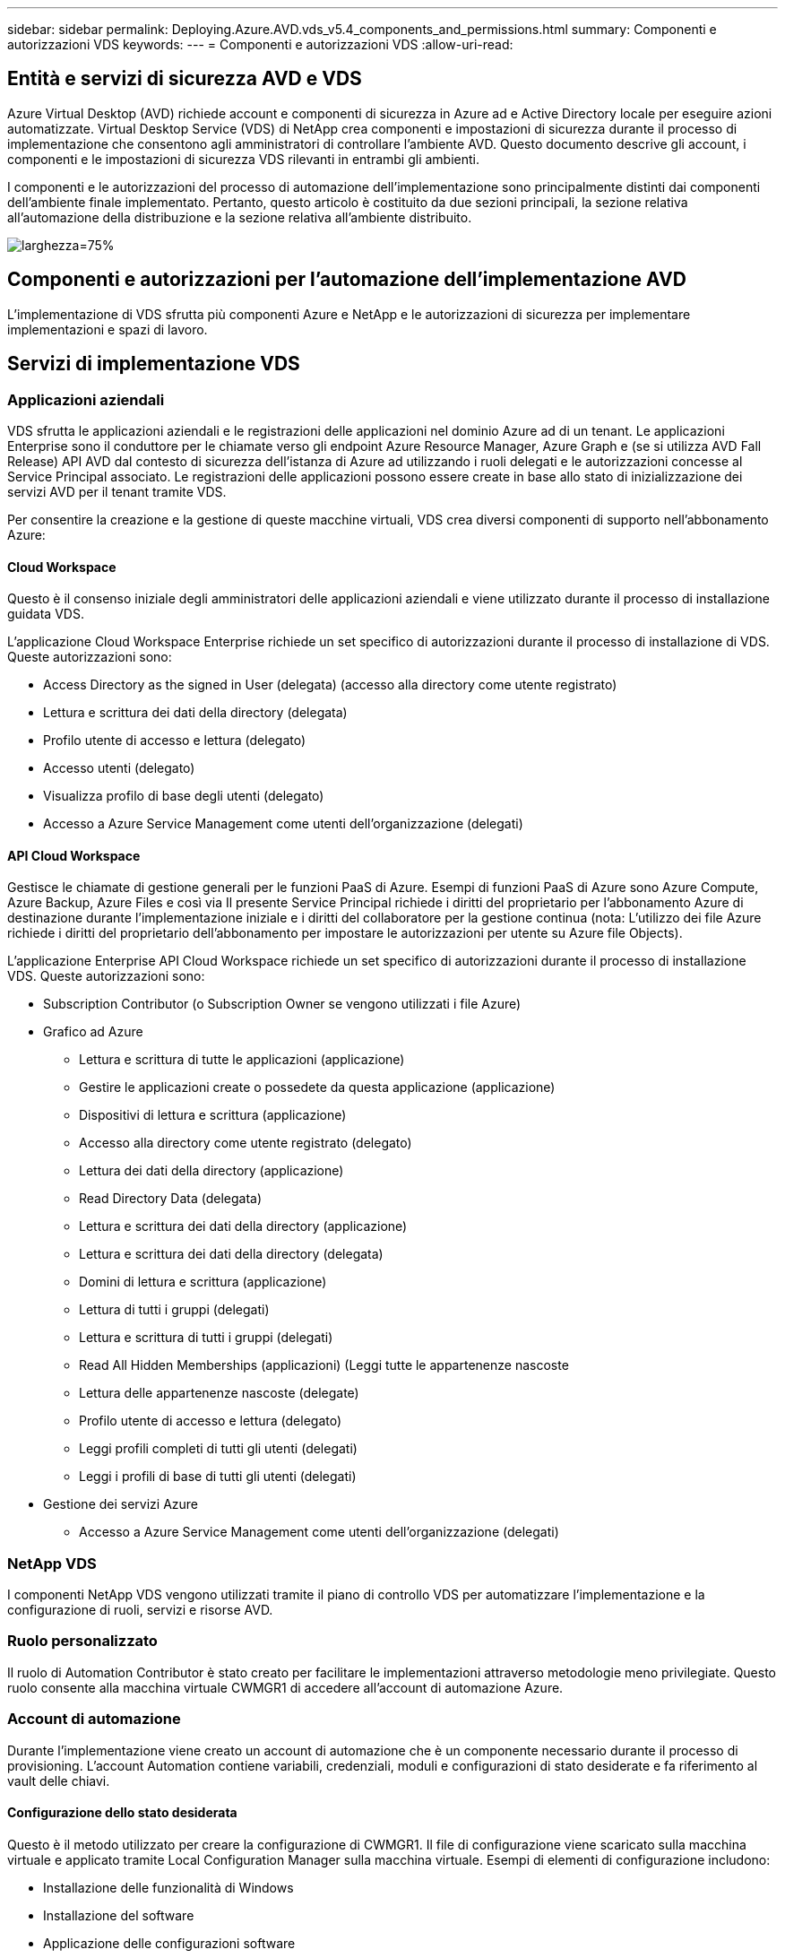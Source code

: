 ---
sidebar: sidebar 
permalink: Deploying.Azure.AVD.vds_v5.4_components_and_permissions.html 
summary: Componenti e autorizzazioni VDS 
keywords:  
---
= Componenti e autorizzazioni VDS
:allow-uri-read: 




== Entità e servizi di sicurezza AVD e VDS

Azure Virtual Desktop (AVD) richiede account e componenti di sicurezza in Azure ad e Active Directory locale per eseguire azioni automatizzate. Virtual Desktop Service (VDS) di NetApp crea componenti e impostazioni di sicurezza durante il processo di implementazione che consentono agli amministratori di controllare l'ambiente AVD. Questo documento descrive gli account, i componenti e le impostazioni di sicurezza VDS rilevanti in entrambi gli ambienti.

I componenti e le autorizzazioni del processo di automazione dell'implementazione sono principalmente distinti dai componenti dell'ambiente finale implementato. Pertanto, questo articolo è costituito da due sezioni principali, la sezione relativa all'automazione della distribuzione e la sezione relativa all'ambiente distribuito.

image:Reference Architecture AVD v1.jpg["larghezza=75%"]



== Componenti e autorizzazioni per l'automazione dell'implementazione AVD

L'implementazione di VDS sfrutta più componenti Azure e NetApp e le autorizzazioni di sicurezza per implementare implementazioni e spazi di lavoro.



== Servizi di implementazione VDS



=== Applicazioni aziendali

VDS sfrutta le applicazioni aziendali e le registrazioni delle applicazioni nel dominio Azure ad di un tenant. Le applicazioni Enterprise sono il conduttore per le chiamate verso gli endpoint Azure Resource Manager, Azure Graph e (se si utilizza AVD Fall Release) API AVD dal contesto di sicurezza dell'istanza di Azure ad utilizzando i ruoli delegati e le autorizzazioni concesse al Service Principal associato. Le registrazioni delle applicazioni possono essere create in base allo stato di inizializzazione dei servizi AVD per il tenant tramite VDS.

Per consentire la creazione e la gestione di queste macchine virtuali, VDS crea diversi componenti di supporto nell'abbonamento Azure:



==== Cloud Workspace

Questo è il consenso iniziale degli amministratori delle applicazioni aziendali e viene utilizzato durante il processo di installazione guidata VDS.

L'applicazione Cloud Workspace Enterprise richiede un set specifico di autorizzazioni durante il processo di installazione di VDS. Queste autorizzazioni sono:

* Access Directory as the signed in User (delegata) (accesso alla directory come utente registrato)
* Lettura e scrittura dei dati della directory (delegata)
* Profilo utente di accesso e lettura (delegato)
* Accesso utenti (delegato)
* Visualizza profilo di base degli utenti (delegato)
* Accesso a Azure Service Management come utenti dell'organizzazione (delegati)




==== API Cloud Workspace

Gestisce le chiamate di gestione generali per le funzioni PaaS di Azure. Esempi di funzioni PaaS di Azure sono Azure Compute, Azure Backup, Azure Files e così via Il presente Service Principal richiede i diritti del proprietario per l'abbonamento Azure di destinazione durante l'implementazione iniziale e i diritti del collaboratore per la gestione continua (nota: L'utilizzo dei file Azure richiede i diritti del proprietario dell'abbonamento per impostare le autorizzazioni per utente su Azure file Objects).

L'applicazione Enterprise API Cloud Workspace richiede un set specifico di autorizzazioni durante il processo di installazione VDS. Queste autorizzazioni sono:

* Subscription Contributor (o Subscription Owner se vengono utilizzati i file Azure)
* Grafico ad Azure
+
** Lettura e scrittura di tutte le applicazioni (applicazione)
** Gestire le applicazioni create o possedete da questa applicazione (applicazione)
** Dispositivi di lettura e scrittura (applicazione)
** Accesso alla directory come utente registrato (delegato)
** Lettura dei dati della directory (applicazione)
** Read Directory Data (delegata)
** Lettura e scrittura dei dati della directory (applicazione)
** Lettura e scrittura dei dati della directory (delegata)
** Domini di lettura e scrittura (applicazione)
** Lettura di tutti i gruppi (delegati)
** Lettura e scrittura di tutti i gruppi (delegati)
** Read All Hidden Memberships (applicazioni) (Leggi tutte le appartenenze nascoste
** Lettura delle appartenenze nascoste (delegate)
** Profilo utente di accesso e lettura (delegato)
** Leggi profili completi di tutti gli utenti (delegati)
** Leggi i profili di base di tutti gli utenti (delegati)


* Gestione dei servizi Azure
+
** Accesso a Azure Service Management come utenti dell'organizzazione (delegati)






=== NetApp VDS

I componenti NetApp VDS vengono utilizzati tramite il piano di controllo VDS per automatizzare l'implementazione e la configurazione di ruoli, servizi e risorse AVD.



=== Ruolo personalizzato

Il ruolo di Automation Contributor è stato creato per facilitare le implementazioni attraverso metodologie meno privilegiate. Questo ruolo consente alla macchina virtuale CWMGR1 di accedere all'account di automazione Azure.



=== Account di automazione

Durante l'implementazione viene creato un account di automazione che è un componente necessario durante il processo di provisioning. L'account Automation contiene variabili, credenziali, moduli e configurazioni di stato desiderate e fa riferimento al vault delle chiavi.



==== Configurazione dello stato desiderata

Questo è il metodo utilizzato per creare la configurazione di CWMGR1. Il file di configurazione viene scaricato sulla macchina virtuale e applicato tramite Local Configuration Manager sulla macchina virtuale. Esempi di elementi di configurazione includono:

* Installazione delle funzionalità di Windows
* Installazione del software
* Applicazione delle configurazioni software
* Garantire l'applicazione dei set di autorizzazioni appropriati
* Applicazione del certificato Let's Encrypt
* Garantire che i record DNS siano corretti
* Assicurarsi che CWMGR1 sia Unito al dominio




==== Moduli:

* ActiveDirectoryDsc: Risorsa di configurazione dello stato desiderata per l'implementazione e la configurazione di Active Directory. Queste risorse consentono di configurare nuovi domini, domini figlio e controller di dominio ad alta disponibilità, stabilire trust tra domini e gestire utenti, gruppi e unità organizzative.
* AZ.Accounts: Modulo fornito da Microsoft utilizzato per la gestione delle credenziali e degli elementi di configurazione comuni per i moduli Azure
* AZ.Automation: Un modulo fornito da Microsoft per i commandlet di Azure Automation
* Az.Compute:A Microsoft ha fornito il modulo per i commandlet di calcolo Azure
* AZ.KeyVault: Un modulo fornito da Microsoft per i comandi di Azure Key Vault
* AZ.Resources: Un modulo fornito da Microsoft per i comandi di Azure Resource Manager
* CChoco: Risorsa di configurazione dello stato desiderata per il download e l'installazione di pacchetti utilizzando chocolatey
* CjAz: Questo modulo creato da NetApp fornisce strumenti di automazione al modulo di automazione Azure
* CjAzACS: Questo modulo creato da NetApp contiene funzioni di automazione dell'ambiente e processi PowerShell eseguiti dall'interno del contesto utente.
* CjAzBuild: Questo modulo creato da NetApp contiene l'automazione della build e della manutenzione e i processi PowerShell eseguiti dal contesto del sistema.
* CNtfsAccessControl: Risorsa di configurazione dello stato desiderata per la gestione del controllo di accesso NTFS
* ComputerManagementDsc: Risorsa di configurazione dello stato desiderata che consente attività di gestione del computer come l'Unione di un dominio e la pianificazione di attività, nonché la configurazione di elementi come memoria virtuale, registri eventi, fusi orari e impostazioni di alimentazione.
* CUserRightsAssignment: Risorsa di configurazione dello stato desiderata che consente la gestione dei diritti utente, ad esempio diritti e privilegi di accesso
* NetworkingDsc: t risorsa di configurazione dello stato desiderato per il networking
* XCertificate: Risorsa di configurazione dello stato desiderata per semplificare la gestione dei certificati su Windows Server.
* XDnsServer: Risorsa di configurazione dello stato desiderata per la configurazione e la gestione del server DNS di Windows Server
* XNetworking: Risorsa di configurazione dello stato desiderata relativa alla rete.
* link:https://github.com/PowerShell/xRemoteDesktopAdmin["XRemoteDesktopAdmin"]: Questo modulo utilizza un repository che contiene le risorse di configurazione dello stato desiderate per configurare le impostazioni del desktop remoto e il firewall di Windows su un computer locale o remoto.
* XRemoteDesktopSessionHost: Risorsa di configurazione dello stato desiderata (xRDSessionDeployment, xRDSessionCollection, xRDSessionCollectionConfiguration e xRDRemoteApp) che consente la creazione e la configurazione di un'istanza di Remote Desktop Session host (RDSH)
* XSmbShare: Risorsa di configurazione dello stato desiderata per la configurazione e la gestione di una condivisione SMB
* XSystemSecurity: Risorsa di configurazione dello stato desiderata per la gestione di UAC e IE Esc



NOTE: Azure Virtual Desktop installa anche i componenti di Azure, incluse le applicazioni Enterprise e le registrazioni delle applicazioni per Azure Virtual Desktop e Azure Virtual Desktop Client, AVD Tenant, AVD host Pools, AVD App Groups e AVD Registered Virtual Machine. Mentre i componenti di automazione VDS gestiscono questi componenti, AVD controlla la configurazione predefinita e il set di attributi, quindi fare riferimento alla documentazione di AVD per ulteriori dettagli.



=== Componenti ad ibridi

Per facilitare l'integrazione con ad esistente on-remises o in esecuzione nel cloud pubblico, sono necessari ulteriori componenti e autorizzazioni nell'ambiente ad esistente.



==== Controller di dominio

Il controller di dominio esistente può essere integrato in un'implementazione AVD tramite ad Connect e/o una VPN sito-sito (o Azure ExpressRoute).



==== AD Connect

Per facilitare l'autenticazione dell'utente tramite i servizi AVD PaaS, è possibile utilizzare ad Connect per sincronizzare il controller di dominio con Azure ad.



==== Gruppo di sicurezza

VDS utilizza un gruppo di sicurezza di Active Directory chiamato CW-Infrastructure per contenere le autorizzazioni necessarie per automatizzare le attività dipendenti da Active Directory, come l'Unione del dominio e l'allegato dei criteri GPO.



==== Account di servizio

VDS utilizza un account di servizio Active Directory chiamato CloudworkspaceSVC che viene utilizzato come identità per i servizi VDS Windows e il servizio dell'applicazione IIS. Questo account non è interattivo (non consente l'accesso RDP) ed è il membro principale dell'account CW-Infrastructure



==== VPN o ExpressRoute

È possibile utilizzare una VPN site-to-site o Azure ExpressRoute per collegare direttamente le macchine virtuali Azure al dominio esistente. Si tratta di una configurazione opzionale disponibile quando i requisiti di progetto lo impongono.



==== Delega di autorizzazioni ad locali

NetApp offre uno strumento opzionale in grado di ottimizzare il processo ad ibrido. Se si utilizza lo strumento opzionale di NetApp, deve:

* Eseguito su un sistema operativo server anziché su un sistema operativo per workstation
* Eseguire su un server che è collegato al dominio o che è un controller di dominio
* Disporre di PowerShell 5.0 o superiore sia sul server che esegue lo strumento (se non viene eseguito sul controller di dominio) che sul controller di dominio
* Essere eseguito da un utente con privilegi di amministratore di dominio O essere eseguito da un utente con autorizzazioni di amministratore locale e con la possibilità di fornire una credenziale di amministratore di dominio (per l'utilizzo con RunAs)


Sia che vengano create manualmente o applicate dallo strumento NetApp, le autorizzazioni richieste sono:

* Gruppo infrastruttura CW
+
** Il gruppo di sicurezza Cloud Workspace Infrastructure (*CW-Infrastructure*) ha il pieno controllo del livello di unità organizzativa Cloud Workspace e di tutti gli oggetti discendenti
** <deployment code>.cloudworkspace.app zona DNS: Gruppo di infrastrutture CW assegnato a CreateChild, DeleteChild, ListChildren, ReadProperty, DeleteTree, ExtendedRight, Delete, GenericWrite
** Server DNS: Il gruppo di infrastrutture CW ha concesso ReadProperty, GenericExecute
** Accesso dell'amministratore locale per le VM create (CWMGR1, VM di sessione AVD) (eseguito in base ai criteri di gruppo sui sistemi AVD gestiti)


* CW-CWMGRAccess group questo gruppo fornisce diritti amministrativi locali per CWMGR1 su tutti i modelli, il singolo server, il nuovo modello nativo di Active Directory utilizza i gruppi integrati Server Operators Remote Desktop Users e Network Configuration Operators.




== Componenti e permessi ambientali AVD

Una volta completato il processo di automazione dell'implementazione, l'utilizzo e l'amministrazione di implementazioni e aree di lavoro richiedono un set distinto di componenti e autorizzazioni, come definito di seguito. Molti dei componenti e delle autorizzazioni di cui sopra rimangono rilevanti, ma questa sezione si concentra sulla definizione della struttura di un distribuito.

I componenti delle implementazioni VDS e delle aree di lavoro possono essere organizzati in diverse categorie logiche:

* Client degli utenti finali
* Componenti del piano di controllo VDS
* Componenti di Microsoft Azure AVD-PaaS
* Componenti della piattaforma VDS
* Componenti dello spazio di lavoro VDS in Azure tenant
* Componenti ad ibridi




=== Client degli utenti finali

Gli utenti possono connettersi al desktop AVD e/o da diversi tipi di endpoint. Microsoft ha pubblicato applicazioni client per Windows, macOS, Android e iOS. Inoltre, è disponibile un client Web per l'accesso senza client.

Alcuni fornitori di thin client Linux hanno pubblicato un client endpoint per AVD. Questi sono elencati all'indirizzo https://docs.microsoft.com/en-us/azure/virtual-desktop/linux-overview[]



=== Componenti del piano di controllo VDS



==== API REST VDS

VDS si basa su API REST completamente documentate, in modo che tutte le azioni disponibili nell'applicazione Web siano disponibili anche tramite l'API. La documentazione per l'API è qui: https://api.cloudworkspace.com/5.4/swagger/ui/index#[]



==== Applicazione web VDS

Gli amministratori VDS possono interagire con l'applicazione ADS tramite l'applicazione web VDS. Questo portale web si trova all'indirizzo: https://manage.cloudworkspace.com[]



==== Database del piano di controllo

I dati e le impostazioni VDS sono memorizzati nel database SQL del piano di controllo, ospitato e gestito da NetApp.



==== Comunicazioni VDS



=== Componenti del tenant Azure

L'automazione dell'implementazione di VDS crea un singolo gruppo di risorse Azure per contenere gli altri componenti AVD, tra cui macchine virtuali, subnet di rete, gruppi di sicurezza di rete e container di file Azure o pool di capacità Azure NetApp Files. Nota: Il valore predefinito è un singolo gruppo di risorse, ma VDS dispone di strumenti per creare risorse in gruppi di risorse aggiuntivi, se lo si desidera.



==== Componenti di Microsoft Azure AVD-PaaS



===== API REST AVD

Microsoft AVD può essere gestito tramite API. VDS ha sfruttato ampiamente queste API per automatizzare e gestire gli ambienti AVD. La documentazione è disponibile all'indirizzo: https://docs.microsoft.com/en-us/rest/api/desktopvirtualization/[]



===== Broker di sessione

Il broker determina le risorse autorizzate per l'utente e orchestrerà la connessione dell'utente al gateway.



===== Diagnostica Azure

Azure Diagnostics è stato creato appositamente per supportare le implementazioni AVD.



===== Client web AVD

Microsoft ha fornito un client Web per consentire agli utenti di connettersi alle proprie risorse AVD senza un client installato localmente.



===== Gateway di sessione

Il client RD installato localmente si connette al gateway per comunicare in modo sicuro nell'ambiente AVD.



==== Componenti della piattaforma VDS



===== CWMGR1

CMWGR1 è la VM di controllo VDS per ogni implementazione. Per impostazione predefinita, viene creato come macchina virtuale Windows 2019 Server nell'abbonamento Azure di destinazione. Consultare la sezione distribuzione locale per l'elenco dei componenti VDS e di terze parti installati su CWMGR1.

AVD richiede che le VM AVD siano unite a un dominio Active Directory. Per facilitare questo processo e fornire gli strumenti di automazione per la gestione dell'ambiente VDS, sulla macchina virtuale CWMGR1 vengono installati diversi componenti e all'istanza di ad vengono aggiunti diversi componenti. I componenti includono:

* *Servizi Windows* - VDS utilizza i servizi Windows per eseguire azioni di automazione e gestione dall'interno di un'implementazione:
+
** *CW Automation Service* è un servizio Windows implementato su CWMGR1 in ogni implementazione AVD che esegue molte delle attività di automazione rivolte all'utente nell'ambiente. Questo servizio viene eseguito sotto l'account ad *CloudWorkspaceSVC*.
** *CW VM Automation Service* è un servizio Windows implementato su CWMGR1 in ogni implementazione AVD che esegue le funzioni di gestione delle macchine virtuali. Questo servizio viene eseguito sotto l'account ad *CloudWorkspaceSVC*.
** *CW Agent Service* è un servizio Windows implementato su ciascuna macchina virtuale sotto la gestione di VDS, incluso CWMGR1. Questo servizio viene eseguito nel contesto *LocalSystem* sulla macchina virtuale.
** *CWManagerX API* è un listener basato su pool di applicazioni IIS installato su CWMGR1 in ogni implementazione AVD. In questo modo vengono gestite le richieste in entrata provenienti dal piano di controllo globale e vengono eseguite con l'account *CloudWorkspaceSVC* ad.


* *SQL Server 2017 Express* – VDS crea un'istanza di SQL Server Express sulla macchina virtuale CWMGR1 per gestire i metadati generati dai componenti di automazione.
* *Internet Information Services (IIS)* – IIS è abilitato su CWMGR1 per ospitare l'applicazione IIS CWManagerX e CWApps (solo se la funzionalità RDS RemoteApp è attivata). VDS richiede IIS versione 7.5 o successiva.
* *HTML5 Portal (opzionale)* – VDS installa il servizio Spark Gateway per fornire l'accesso HTML5 alle macchine virtuali nell'implementazione e dall'applicazione web VDS. Si tratta di un'applicazione basata su Java e può essere disattivata e rimossa se non si desidera utilizzare questo metodo di accesso.
* *RD Gateway (opzionale)* – VDS abilita il ruolo RD Gateway su CWMGR1 per fornire l'accesso RDP ai pool di risorse basati su RDS Collection. Questo ruolo può essere disattivato/disinstallato se si desidera solo l'accesso a AVD Reverse Connect.
* *RD Web (opzionale)* – VDS abilita il ruolo RD Web e crea l'applicazione Web CWApps IIS. Questo ruolo può essere disattivato se si desidera solo l'accesso AVD.
* *DC Config* – un'applicazione Windows utilizzata per eseguire attività di configurazione avanzata e configurazione specifica del sito VDS e di implementazione.
* *Test VDC Tools* – un'applicazione Windows che supporta l'esecuzione diretta delle attività per le modifiche di configurazione a livello di macchina virtuale e client, utilizzata nei rari casi in cui le attività API o dell'applicazione Web devono essere modificate per la risoluzione dei problemi.
* *Crittografiamo certificato jolly (opzionale)* – creato e gestito da VDS – tutte le macchine virtuali che richiedono traffico HTTPS su TLS vengono aggiornate con il certificato ogni notte. Il rinnovo è gestito anche da attività automatizzate (i certificati sono 90 giorni, quindi il rinnovo inizia poco prima). Se lo si desidera, il cliente può fornire il proprio certificato jolly. VDS richiede inoltre diversi componenti di Active Directory per supportare le attività di automazione. L'intento di progettazione è quello di utilizzare un numero minimo di aggiunte di autorizzazioni e componenti ad, pur continuando a supportare l'ambiente per la gestione automatica. Questi componenti includono:
* *Cloud Workspace Organizational Unit (OU)* – questa unità organizzativa fungerà da container ad primario per i componenti figlio richiesti. Le autorizzazioni per i gruppi CW-Infrastructure e Client DHP Access verranno impostate a questo livello e ai relativi componenti figlio. Vedere l'Appendice A per le sottounità organizzative create in questa unità organizzativa.
* *Cloud Workspace Infrastructure Group (CW-Infrastructure)* è un gruppo di sicurezza creato nell'ad locale per consentire l'assegnazione delle autorizzazioni delegate richieste all'account del servizio VDS (*CloudWorkspaceSVC*)
* *Client DHP Access Group (ClientDHPAccess)* è un gruppo di sicurezza creato nell'annuncio locale per consentire a VDS di gestire la posizione in cui risiedono i dati della società condivisa, della home page dell'utente e del profilo.
* Account del servizio *CloudWorkspaceSVC* (membro del Cloud Workspace Infrastructure Group)
* *Zona DNS per il dominio <deployment code>.cloudworkspace.app* (questo dominio gestisce i nomi DNS creati automaticamente per le macchine virtuali host di sessione ), creata dalla configurazione di implementazione.
* *GPO specifici di NetApp* collegati a varie OU figlio dell'unità organizzativa Cloud Workspace. Questi GPO sono:
+
** *GPO Cloud Workspace (collegato all'unità organizzativa Cloud Workspace)* – definisce i protocolli di accesso e i metodi per i membri del gruppo CW-Infrastructure. Aggiunge inoltre il gruppo al gruppo Administrators locale sugli host di sessione AVD.
** *Cloud Workspace Firewall GPO* (collegato a server dei clienti dedicati, desktop remoto e OU di gestione temporanea) - Crea una policy che garantisce e isola le connessioni agli host delle sessioni dai server della piattaforma.
** *Cloud Workspace RDS* (Dedicated Customers Servers, Remote Desktop e Staging OU) - limiti impostati per la qualità della sessione, l'affidabilità e i limiti di timeout di disconnessione. Per le sessioni RDS viene definito il valore del server di licenza TS.
** *Cloud Workspace Companies* (NON COLLEGATO per impostazione predefinita) – GPO opzionale per "bloccare" una sessione utente/area di lavoro impedendo l'accesso a strumenti e aree di amministrazione. Può essere collegato/abilitato per fornire un'area di lavoro con attività limitate.





NOTE: Le configurazioni predefinite delle impostazioni di Criteri di gruppo possono essere fornite su richiesta.



==== Componenti dello spazio di lavoro VDS



===== Livello di dati



====== Azure NetApp Files

Un pool di capacità Azure NetApp Files e i volumi associati verranno creati se si sceglie Azure NetApp Files come opzione di livello dati nella configurazione VDS. Il volume ospita lo storage archiviato condiviso per i profili utente (tramite container FSLogix), le cartelle personali dell'utente e la cartella di condivisione dei dati aziendali.



====== File Azure

Se si sceglie Azure Files come opzione Data Layer in CWS Setup, verrà creata una condivisione file Azure e il relativo account di storage Azure associato. Azure file Share ospita lo storage archiviato condiviso per i profili utente (tramite container FSLogix), le cartelle personali dell'utente e la cartella di condivisione dei dati aziendali.



====== File server con disco gestito

Una macchina virtuale Windows Server viene creata con un disco gestito se si sceglie file Server come opzione Data Layer in VDS Setup. Il file server ospita lo storage archiviato condiviso per i profili utente (tramite container FSLogix), le cartelle personali dell'utente e la cartella di condivisione dei dati aziendali.



===== Networking Azure



====== Rete virtuale Azure

VDS crea una rete virtuale Azure e supporta le subnet. VDS richiede una subnet separata per i controller di dominio CWMGR1, AVD e Azure e il peering tra le subnet. Tenere presente che la subnet del controller ad esiste già, pertanto le subnet VDS implementate dovranno essere peering con la subnet esistente.



====== Gruppi di sicurezza di rete

Viene creato un gruppo di sicurezza di rete per controllare l'accesso alla macchina virtuale CWMGR1.

* Tenant: Contiene gli indirizzi IP per l'utilizzo da parte dell'host di sessione e delle VM di dati
* Servizi: Contiene indirizzi IP per l'utilizzo da parte dei servizi PaaS (ad esempio, Azure NetApp Files)
* Piattaforma: Contiene indirizzi IP da utilizzare come macchine virtuali della piattaforma NetApp (CWMGR1 e qualsiasi server gateway)
* Directory: Contiene gli indirizzi IP da utilizzare come macchine virtuali Active Directory




===== Azure ad

L'automazione e l'orchestrazione di VDS implementa le macchine virtuali in un'istanza di Active Directory di destinazione e quindi unisce le macchine al pool di host designato. Le macchine virtuali AVD sono gestite a livello di computer sia dalla struttura ad (unità organizzative, policy di gruppo, permessi di amministratore del computer locale, ecc.) che dall'appartenenza alla struttura AVD (pool di host, appartenenza al gruppo di applicazioni dell'area di lavoro), che sono regolate dalle entità e dalle autorizzazioni di Azure ad. VDS gestisce questo ambiente di "doppio controllo" utilizzando l'applicazione VDS Enterprise/Azure Service Principal per le azioni AVD e l'account di servizio ad locale (CloudWorkspaceSVC) per le azioni ad locali e del computer locale.

I passaggi specifici per creare una macchina virtuale AVD e aggiungerla al pool di host AVD includono:

* Creazione di una macchina virtuale da un modello Azure visibile all'abbonamento Azure associato ad AVD (utilizza le autorizzazioni Azure Service Principal)
* Check/Configure DNS address for new Virtual Machine using the Azure VNET designed during VDS Deployment (requires local ad permissions (Everything delegated to CW-Infrastructure above) (verifica/Configurazione indirizzo DNS per la nuova macchina virtuale utilizzando lo schema di denominazione VDS standard *_{companycode}TS{sequencenumber}_*). Esempio: XYZTS3. (Richiede autorizzazioni ad locali (inserite nella struttura OU creata on-premise (desktop remoto/companycode/shared) (stessa autorizzazione/descrizione del gruppo di cui sopra)
* Posiziona la macchina virtuale nell'Active Directory Organizational Unit (ad) designata (richiede le autorizzazioni delegate alla struttura di unità organizzative (indicate durante il processo manuale sopra))
* Aggiornare la directory DNS ad interna con il nuovo nome del computer/indirizzo IP (richiede autorizzazioni ad locali)
* Aggiunta di una nuova macchina virtuale al dominio ad locale (richiede autorizzazioni ad locali)
* Aggiornare il database locale VDS con nuove informazioni sul server (non richiede autorizzazioni aggiuntive)
* Aggiungere la macchina virtuale al pool di host AVD designato (richiede le autorizzazioni AVD Service Principal)
* Installare i componenti chocolatey sulla nuova macchina virtuale (richiede il privilegio di amministratore del computer locale per l'account *CloudWorkspaceSVC*)
* Installare i componenti FSLogix per l'istanza AVD (richiede autorizzazioni amministrative del computer locale per l'unità organizzativa AVD nell'ad locale)
* Aggiornare l'oggetto Criteri di gruppo di ad Windows Firewall per consentire il traffico verso la nuova macchina virtuale (richiede la creazione/modifica dell'oggetto Criteri di gruppo ad per i criteri associati all'unità organizzativa AVD e alle macchine virtuali associate. Richiede la creazione/modifica del criterio GPO ad sull'unità organizzativa AVD nell'ad locale. Può essere disattivato dopo l'installazione se non si gestiscono le macchine virtuali tramite VDS).
* Impostare il flag "Allow New Connections" (Consenti nuove connessioni) sulla nuova macchina virtuale (richiede autorizzazioni Azure Service Principal)




====== Aggiungere le macchine virtuali ad Azure ad

Le macchine virtuali nel tenant Azure devono essere unite al dominio, tuttavia le macchine virtuali non possono unirsi direttamente ad Azure ad. Pertanto, VDS implementa il ruolo di controller di dominio nella piattaforma VDS e quindi sincronizza il controller di dominio con Azure ad utilizzando ad Connect. Le opzioni di configurazione alternative includono l'utilizzo di Azure ad Domain Services (AADDS), la sincronizzazione con un DC ibrido (una VM on-premise o altrove) utilizzando ad Connect o l'Unione diretta delle VM a un DC ibrido attraverso una VPN sito-sito o Azure ExpressRoute.



===== Pool di host AVD

I pool di host sono una raccolta di una o più macchine virtuali (VM) identiche all'interno degli ambienti di desktop virtuale Azure. Ogni pool di host può contenere un gruppo di applicazioni con cui gli utenti possono interagire come su un desktop fisico.



====== Host di sessione

All'interno di qualsiasi pool di host sono presenti una o più macchine virtuali identiche. Queste sessioni utente che si connettono a questo pool di host sono bilanciate dal carico dal servizio di bilanciamento del carico AVD.



====== Gruppi di applicazioni

Per impostazione predefinita, il gruppo di applicazioni _Desktop Users_ viene creato al momento dell'implementazione. A tutti gli utenti di questo gruppo di applicazioni viene offerta un'esperienza desktop Windows completa. Inoltre, è possibile creare gruppi di app per fornire servizi di app streaming.



===== Spazio di lavoro per l'analisi dei log

Viene creato uno spazio di lavoro Log Analytics per memorizzare i log dei processi di implementazione e DSC e di altri servizi. Questa operazione può essere eliminata dopo l'implementazione, ma questa operazione non è consigliata in quanto abilita altre funzionalità. Per impostazione predefinita, i registri vengono conservati per 30 giorni, senza costi di conservazione.



===== Set di disponibilità

Un set di disponibilità viene impostato come parte del processo di implementazione per consentire la separazione delle macchine virtuali condivise (pool di host AVD condivisi, pool di risorse RDS) nei domini di errore. Se lo si desidera, è possibile eliminarla dopo l'implementazione, ma disattiverebbe l'opzione per fornire ulteriore tolleranza agli errori per le macchine virtuali condivise.



===== Vault di ripristino Azure

Durante l'implementazione, VDS Automation crea un Recovery Service Vault. Questa opzione è attualmente attivata per impostazione predefinita, poiché Azure Backup viene applicato a CWMGR1 durante il processo di implementazione. Questa opzione può essere disattivata e rimossa, se lo si desidera, ma viene ricreata se Azure Backup è attivato nell'ambiente.



===== Vault delle chiavi Azure

Un Azure Key Vault viene creato durante il processo di implementazione e viene utilizzato per memorizzare certificati, chiavi API e credenziali utilizzati dagli account di automazione Azure durante l'implementazione.



== Appendice A – struttura predefinita dell'unità organizzativa Cloud Workspace

* Cloud Workspace
+
** Cloud Workspace Companies
** Server Cloud Workspace
+
*** Server dedicati per i clienti
*** Infrastruttura




* Server CWMGR
* Server gateway
* Server FTP
* Macchine virtuali modello
+
** Desktop remoto
** Staging
+
*** Account del servizio Cloud Workspace


** Account del servizio client
** Account dei servizi dell'infrastruttura
+
*** Utenti tecnici di Cloud Workspace


** Gruppi
** Tecnici TECH 3



